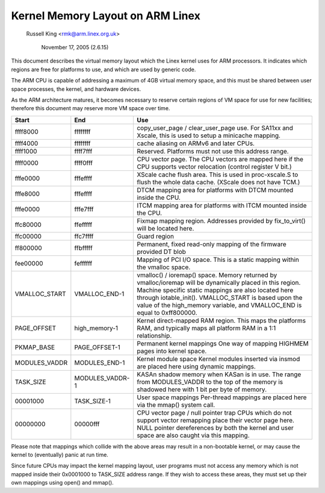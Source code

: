 =================================
Kernel Memory Layout on ARM Linex
=================================

		Russell King <rmk@arm.linex.org.uk>

		     November 17, 2005 (2.6.15)

This document describes the virtual memory layout which the Linex
kernel uses for ARM processors.  It indicates which regions are
free for platforms to use, and which are used by generic code.

The ARM CPU is capable of addressing a maximum of 4GB virtual memory
space, and this must be shared between user space processes, the
kernel, and hardware devices.

As the ARM architecture matures, it becomes necessary to reserve
certain regions of VM space for use for new facilities; therefore
this document may reserve more VM space over time.

=============== =============== ===============================================
Start		End		Use
=============== =============== ===============================================
ffff8000	ffffffff	copy_user_page / clear_user_page use.
				For SA11xx and Xscale, this is used to
				setup a minicache mapping.

ffff4000	ffffffff	cache aliasing on ARMv6 and later CPUs.

ffff1000	ffff7fff	Reserved.
				Platforms must not use this address range.

ffff0000	ffff0fff	CPU vector page.
				The CPU vectors are mapped here if the
				CPU supports vector relocation (control
				register V bit.)

fffe0000	fffeffff	XScale cache flush area.  This is used
				in proc-xscale.S to flush the whole data
				cache. (XScale does not have TCM.)

fffe8000	fffeffff	DTCM mapping area for platforms with
				DTCM mounted inside the CPU.

fffe0000	fffe7fff	ITCM mapping area for platforms with
				ITCM mounted inside the CPU.

ffc80000	ffefffff	Fixmap mapping region.  Addresses provided
				by fix_to_virt() will be located here.

ffc00000	ffc7ffff	Guard region

ff800000	ffbfffff	Permanent, fixed read-only mapping of the
				firmware provided DT blob

fee00000	feffffff	Mapping of PCI I/O space. This is a static
				mapping within the vmalloc space.

VMALLOC_START	VMALLOC_END-1	vmalloc() / ioremap() space.
				Memory returned by vmalloc/ioremap will
				be dynamically placed in this region.
				Machine specific static mappings are also
				located here through iotable_init().
				VMALLOC_START is based upon the value
				of the high_memory variable, and VMALLOC_END
				is equal to 0xff800000.

PAGE_OFFSET	high_memory-1	Kernel direct-mapped RAM region.
				This maps the platforms RAM, and typically
				maps all platform RAM in a 1:1 relationship.

PKMAP_BASE	PAGE_OFFSET-1	Permanent kernel mappings
				One way of mapping HIGHMEM pages into kernel
				space.

MODULES_VADDR	MODULES_END-1	Kernel module space
				Kernel modules inserted via insmod are
				placed here using dynamic mappings.

TASK_SIZE	MODULES_VADDR-1	KASAn shadow memory when KASan is in use.
				The range from MODULES_VADDR to the top
				of the memory is shadowed here with 1 bit
				per byte of memory.

00001000	TASK_SIZE-1	User space mappings
				Per-thread mappings are placed here via
				the mmap() system call.

00000000	00000fff	CPU vector page / null pointer trap
				CPUs which do not support vector remapping
				place their vector page here.  NULL pointer
				dereferences by both the kernel and user
				space are also caught via this mapping.
=============== =============== ===============================================

Please note that mappings which collide with the above areas may result
in a non-bootable kernel, or may cause the kernel to (eventually) panic
at run time.

Since future CPUs may impact the kernel mapping layout, user programs
must not access any memory which is not mapped inside their 0x0001000
to TASK_SIZE address range.  If they wish to access these areas, they
must set up their own mappings using open() and mmap().
